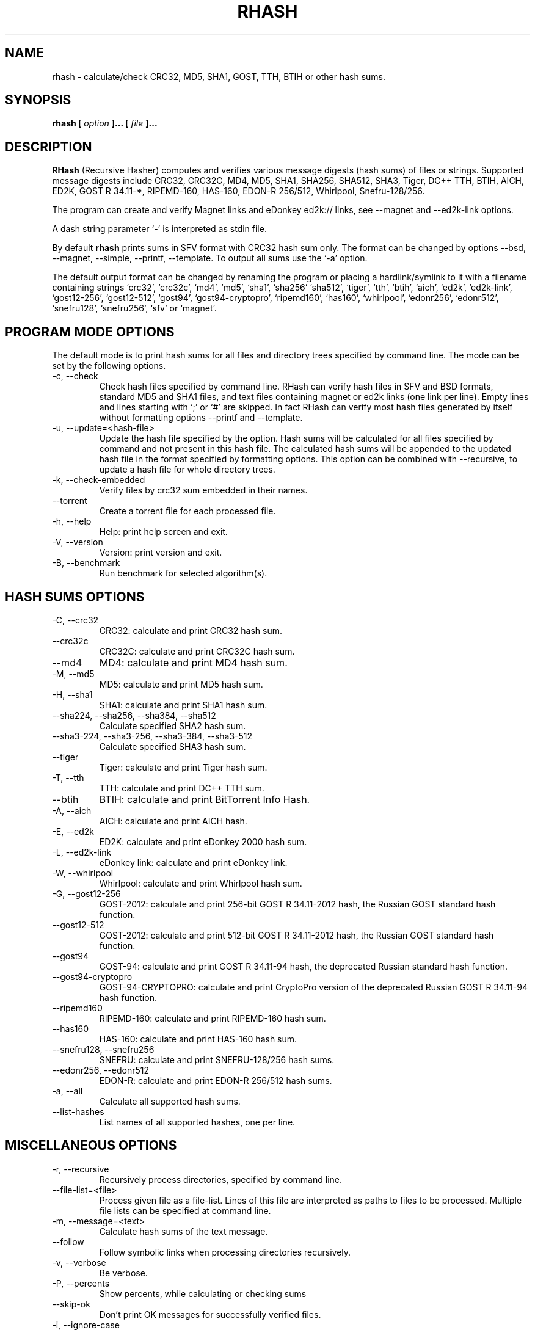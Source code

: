 .TH RHASH 1 "APR 2010" Linux "User Manuals"
.SH NAME
rhash \- calculate/check CRC32, MD5, SHA1, GOST, TTH, BTIH or other hash sums.
.SH SYNOPSIS
.B rhash [
.I option
.B ]... [
.I file
.B ]...
.SH DESCRIPTION
.B RHash
(Recursive Hasher)
computes and verifies various message digests (hash sums) of files or
strings. Supported message digests include CRC32, CRC32C, MD4, MD5, SHA1,
SHA256, SHA512, SHA3, Tiger, DC++ TTH, BTIH, AICH, ED2K, GOST R 34.11\-*,
RIPEMD\-160, HAS\-160, EDON\-R 256/512, Whirlpool, Snefru\-128/256.

The program can create and verify Magnet links
and eDonkey ed2k:// links, see \-\-magnet and \-\-ed2k\-link options.

A dash string parameter `\-' is interpreted as stdin file.

By default
.B rhash
prints sums in SFV format with CRC32 hash sum only.
The format can be changed by options \-\-bsd, \-\-magnet, \-\-simple,
\-\-printf, \-\-template.
To output all sums use the `\-a' option.

The default output format can be changed by renaming the program or placing
a hardlink/symlink to it with a filename containing strings `crc32',
`crc32c', `md4', `md5', `sha1', `sha256' `sha512', `tiger', `tth',
`btih', `aich', `ed2k', `ed2k\-link', `gost12\-256', `gost12\-512',
`gost94', `gost94\-cryptopro', `ripemd160', `has160', `whirlpool',
`edonr256', `edonr512', `snefru128', `snefru256', `sfv' or `magnet'.

.SH PROGRAM MODE OPTIONS
The default mode is to print hash sums for all files and directory trees
specified by command line. The mode can be set by the following options.
.IP "\-c, \-\-check"
Check hash files specified by command line. RHash can verify hash files in
SFV and BSD formats, standard MD5 and SHA1 files,
and text files containing magnet or ed2k links (one link per line).
Empty lines and lines starting with `;' or `#' are skipped.
In fact RHash can verify most hash files generated by itself
without formatting options \-\-printf and \-\-template.
.IP "\-u, \-\-update=<hash-file>"
Update the hash file specified by the option.
Hash sums will be calculated for all files specified by command and not present
in this hash file. The calculated hash sums will be appended to the
updated hash file in the format specified by formatting options.
This option can be combined with \-\-recursive, to update a hash file for
whole directory trees.
.IP "\-k, \-\-check\-embedded"
Verify files by crc32 sum embedded in their names.
.IP "\-\-torrent"
Create a torrent file for each processed file.
.IP "\-h, \-\-help"
Help: print help screen and exit.
.IP "\-V, \-\-version"
Version: print version and exit.
.IP "\-B, \-\-benchmark"
Run benchmark for selected algorithm(s).

.SH HASH SUMS OPTIONS
.IP "\-C, \-\-crc32"
CRC32: calculate and print CRC32 hash sum.
.IP "\-\-crc32c"
CRC32C: calculate and print CRC32C hash sum.
.IP "\-\-md4"
MD4: calculate and print MD4 hash sum.
.IP "\-M, \-\-md5"
MD5: calculate and print MD5 hash sum.
.IP "\-H, \-\-sha1"
SHA1: calculate and print SHA1 hash sum.
.IP "\-\-sha224, \-\-sha256, \-\-sha384, \-\-sha512"
Calculate specified SHA2 hash sum.
.IP "\-\-sha3-224, \-\-sha3-256, \-\-sha3-384, \-\-sha3-512"
Calculate specified SHA3 hash sum.
.IP "\-\-tiger"
Tiger: calculate and print Tiger hash sum.
.IP "\-T, \-\-tth"
TTH: calculate and print DC++ TTH sum.
.IP "\-\-btih"
BTIH: calculate and print BitTorrent Info Hash.
.IP "\-A, \-\-aich"
AICH: calculate and print AICH hash.
.IP "\-E, \-\-ed2k"
ED2K: calculate and print eDonkey 2000 hash sum.
.IP "\-L, \-\-ed2k\-link"
eDonkey link: calculate and print eDonkey link.
.IP "\-W, \-\-whirlpool"
Whirlpool: calculate and print Whirlpool hash sum.
.IP "\-G, \-\-gost12-256"
GOST\-2012: calculate and print 256-bit GOST R 34.11\-2012 hash,
the Russian GOST standard hash function.
.IP "\-\-gost12-512"
GOST\-2012: calculate and print 512-bit GOST R 34.11\-2012 hash,
the Russian GOST standard hash function.
.IP "\-\-gost94"
GOST\-94: calculate and print GOST R 34.11\-94 hash,
the deprecated Russian standard hash function.
.IP "\-\-gost94\-cryptopro"
GOST\-94\-CRYPTOPRO: calculate and print CryptoPro version of
the deprecated Russian GOST R 34.11\-94 hash function.
.IP "\-\-ripemd160"
RIPEMD\-160: calculate and print RIPEMD\-160 hash sum.
.IP "\-\-has160"
HAS\-160: calculate and print HAS\-160 hash sum.
.IP "\-\-snefru128, \-\-snefru256"
SNEFRU: calculate and print SNEFRU\-128/256 hash sums.
.IP "\-\-edonr256, \-\-edonr512"
EDON\-R: calculate and print EDON\-R 256/512 hash sums.

.IP "\-a, \-\-all"
Calculate all supported hash sums.
.IP "\-\-list\-hashes"
List names of all supported hashes, one per line.

.SH MISCELLANEOUS OPTIONS
.IP "\-r, \-\-recursive"
Recursively process directories, specified by command line.
.IP "\-\-file\-list=<file>"
Process given file as a file-list. Lines of this file are
interpreted as paths to files to be processed. Multiple
file lists can be specified at command line.
.IP "\-m, \-\-message=<text>"
Calculate hash sums of the text message.
.IP "\-\-follow"
Follow symbolic links when processing directories recursively.
.IP "\-v, \-\-verbose"
Be verbose.
.IP "\-P, \-\-percents"
Show percents, while calculating or checking sums
.IP "\-\-skip\-ok"
Don't print OK messages for successfully verified files.
.IP "\-i, \-\-ignore\-case"
Ignore case of filenames when updating crc files.
.IP "\-\-speed"
Print per\-file and the total processing speed.
.IP "\-e, \-\-embed\-crc"
Rename files by inserting crc32 sum into name.
.IP "\-\-embed\-crc\-delimiter=<delimiter>"
Insert specified <delimiter> before a crc sum in the \-\-embed\-crc mode,
default is white space. The <delimiter> can be a character or empty string.
.IP "\-\-path\-separator=<separator>"
Use specified path separator to display paths.
.IP "\-q, \-\-accept=<list>"
Set a comma\(hydelimited list of extensions of the files to process.
.IP "\-\-exclude=<list>"
Set a comma\(hydelimited list of extensions of the files to exclude from processing.
.IP "\-t, \-\-crc\-accept=<list>"
Set a comma\(hydelimited list of extensions of the hash files to verify.
.IP "\-\-maxdepth=<levels>"
Descend at most <levels> (a non\(hynegative integer) levels of directories below
the command line arguments. `\-\-maxdepth 0' means only apply the tests and
actions to the command line arguments.
.IP "\-o, \-\-output=<file\-path>"
Set the file to output calculated hashes and verification results to.
.IP "\-l, \-\-log=<file\-path>"
Set the file to log errors and verbose information to.
.IP "\-\-openssl=<list>"
Specify which hash functions should be calculated using the OpenSSL library.
The <list> is a comma delimited list of hash names, but only those
supported by openssl are allowed, e.g. md4, md5, sha1, sha256, ripemd160.
See openssl documentation for the full list.
.IP "\-\-gost\-reverse"
Reverse bytes in hexadecimal output of the GOST hash sum.
The most significant bytes of the hash will be printed first.
Default order is the least significant bytes first.
.IP "\-\-bt\-batch=<file\-path>"
Turn on torrent batch mode (implies torrent mode). Calculates batch-torrent
for the files specified at command line and saves the torrent file to
the file\-path. The option \-r <directory> can be useful in this mode.
.IP "\-\-bt\-private"
Generate BTIH for a private BitTorrent tracker.
.IP "\-\-bt\-piece\-length"
Set the
.I "piece length"
value for torrent file.
.IP "\-\-bt\-announce=<announce\-url>"
Add a tracker announce URL to the created torrent file(s).
Several URLs can be passed by specifying the option mutltiple times.
This option doesn't change the BTIH hash.
.IP "\-\-benchmark\-raw"
Switch benchmark output format to be a machine\(hyreadable tab\(hydelimited text
with hash function name, speed, cpu clocks per byte.
This option works only if the \-\-benchmark option was specified.
.IP "\-\- (double dash)"
Mark the end of command line options. All parameters following the
double dash are interpreted as files or directories. It is typically used
to process filenames starting with a dash `\-'.
Alternatively you can specify './' or full path before such files,
so they will not look like options anymore.

.SH OUTPUT FORMAT OPTIONS
.IP "\-\-sfv"
Print hash sums in the SFV (Simple File Verification) output format (default).
But unlike common SFV file, not only CRC32, but any hash sums specified
by options can be printed.
.IP "\-g, \-\-magnet"
Print hash sums formatted as magnet links.
.IP "\-\-bsd"
Use BSD output format. Each hash sum is printed on separate line
after hash name and file's path, enclosed in parentheses.
.IP "\-\-simple"
Use simple output format. Each line will consist of
filename and hash sums specified by options.
.IP "\-\-hex"
Print hash sums in hexadecimal format.
.IP "\-\-base32"
Print hash sums in Base32 format.
.IP "\-\-base64"
Print hash sums in Base64 format.
.IP "\-\-uppercase"
Print hash sums in upper case.
.IP "\-\-lowercase"
Print hash sums in lower case.
.IP "\-\-template=<file>"
Read printf\(hylike template from given <file>. See the \-\-printf option.
.IP "\-p, \-\-printf=<format>"
Format: print
.I format
string the standard output, interpreting `\e'
escapes and `%' directives. The escapes and directives are:
.RS
.IP \en
Newline.
.IP \er
Carriage return.
.IP \et
Horizontal tab.
.IP \e\e
A literal backslash (`\e').
.IP \e0
ASCII NUL.
.IP \eNNN
The character which octal ASCII code is NNN.
.IP \exNN
The character which hexadecimal ASCII code is NN.
.PP
A `\e' character followed by any other character is treated as an
ordinary character, so they both are printed.
.IP %%
A literal percent sign.
.IP %p
File's path.
.IP %f
File's name.
.IP "%{urlpath}"
URL\(hyencoded file path.
.IP "%u or %{urlname}"
URL\(hyencoded filename.
.IP %s
File's size in bytes.
.IP %{mtime}
File's last modification time.
.IP "%a or %A"
AICH hash sum.
.IP "%c or %C"
CRC32 hash sum.
Use %c for lowercase and %C for uppercase characters.
.IP "%g or %G"
GOST R 34.11\-2012 hash.
.IP "%h or %H"
SHA1 hash.
.IP "%e or %E"
ED2K hash sum.
.IP "%l or %L"
EDonkey ed2k://... link.
.IP "%m or %M"
MD5 hash.
.IP "%r or %R"
RIPEMD-160 hash.
.IP "%t or %T"
TTH sum.
.IP "%w or %W"
Whirlpool hash.
.IP "%{crc32}, %{crc32c}, %{md4}, %{md5}, %{sha1}, %{tiger}, %{tth}, %{btih},\
 %{ed2k}, %{aich}, %{whirlpool}, %{ripemd160}, %{has160},\
 %{gost94}, %{gost94\-cryptopro}, %{gost12\-256}, %{gost12\-512},\
 %{sha\-224}, %{sha\-256}, %{sha\-384}, %{sha\-512},\
 %{sha3\-224}, %{sha3\-256}, %{sha3\-384}, %{sha3\-512},\
 %{edon\-r256}, %{edon\-r512}, %{snefru128}, %{snefru256}"
Print the specified hash sum. The hash is printed in uppercase, if the name
of the hash sum starts with a capital letter, e.g. %{TTH}, %{Sha-512}.
.IP "%x<hash>, %b<hash>, %B<hash>, %@<hash>"
Use one of these prefixes to output a hash sum in hexadecimal, base32,
base64 or raw (binary) format respectively, e.g. %b{md4}, %BH or %xT.
.RE

.SH CONFIG FILE
RHash looks for a config file
at $XDG_CONFIG_HOME/rhash/rhashrc, $HOME/.rhashrc and /etc/rhashrc.

The config file consists of lines formatted as
.RS
variable = value
.RE

where the
.I variable
can be a name of any command line option, like
.I magnet,
.I printf,
.I percents, etc.
A boolean variable can be set to true by a value `on', `yes' or `true',
any other value sets the variable to false.

Empty lines and lines starting with `#' or `;' are ignored.

Example config file:
.nf
# This is a comment line
percents = on
crc-accept = .sfv,.md5,.sha1,.sha256,.sha512,.tth,.magnet
.fi

.SH AUTHOR
Aleksey Kravchenko <rhash.admin@gmail.com>
.SH "SEE ALSO"
.BR md5sum (1)
.BR cksfv (1)
.BR ed2k_hash (1)
.SH BUGS
Bug reports are welcome!
Post them to the GitHub issues page
.I https://github.com/rhash/RHash/issues
